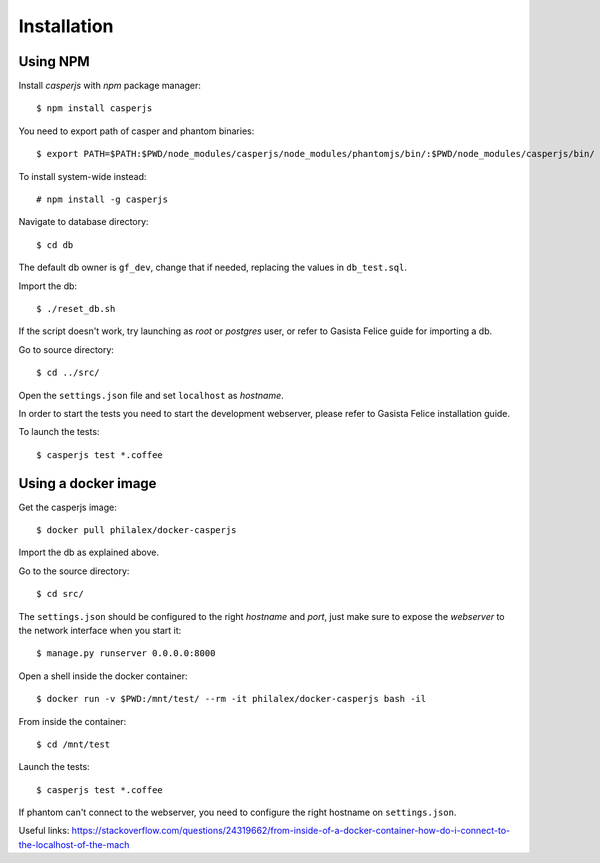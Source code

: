 Installation
============

Using NPM
-------------------

Install *casperjs* with *npm* package manager::

    $ npm install casperjs

You need to export path of casper and phantom binaries::

    $ export PATH=$PATH:$PWD/node_modules/casperjs/node_modules/phantomjs/bin/:$PWD/node_modules/casperjs/bin/

To install system-wide instead::

    # npm install -g casperjs

Navigate to database directory::

    $ cd db

The default db owner is ``gf_dev``, change that if needed, replacing the values
in ``db_test.sql``.

Import the db::

    $ ./reset_db.sh

If the script doesn't work, try launching as *root* or *postgres* user, or refer to
Gasista Felice guide for importing a db.

Go to source directory::

    $ cd ../src/

Open the ``settings.json`` file and set ``localhost`` as *hostname*.

In order to start the tests you need to start the development webserver, please
refer to Gasista Felice installation guide.

To launch the tests::

    $ casperjs test *.coffee

Using a docker image
--------------------

Get the casperjs image::

    $ docker pull philalex/docker-casperjs

Import the db as explained above.

Go to the source directory::

    $ cd src/

The ``settings.json`` should be configured to the right *hostname* and *port*, just make
sure to expose the *webserver* to the network interface when you start it::

    $ manage.py runserver 0.0.0.0:8000



Open a shell inside the docker container::

    $ docker run -v $PWD:/mnt/test/ --rm -it philalex/docker-casperjs bash -il
    
From inside the container::

    $ cd /mnt/test

Launch the tests::

    $ casperjs test *.coffee
    
If phantom can't connect to the webserver, you need to configure the right hostname on ``settings.json``.

Useful links: https://stackoverflow.com/questions/24319662/from-inside-of-a-docker-container-how-do-i-connect-to-the-localhost-of-the-mach
